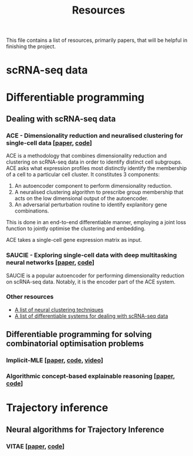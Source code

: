 #+TITLE: Resources

This file contains a list of resources, primarily papers, that will be helpful in finishing the project.

* scRNA-seq data

* Differentiable programming
** Dealing with scRNA-seq data
*** ACE - Dimensionality reduction and neuralised clustering for single-cell data [[[http://proceedings.mlr.press/v139/lu21e/lu21e.pdf][paper]], [[https://bitbucket.org/noblelab/ace/src/master/][code]]]
ACE is a methodology that combines dimensionality reduction and clustering on scRNA-seq data in order to identify distinct cell subgroups. ACE asks what expression profiles most distinctly identify the membership of a cell to a particular cell cluster. It constitutes 3 components:
1. An autoencoder component to perform dimensionality reduction.
2. A neuralised clustering algorithm to prescribe group membership that acts on the low dimensional output of the autoencoder.
3. An adversarial perturbation routine to identify explanitory gene combinations.
This is done in an end-to-end differentiable manner, employing a joint loss function to jointly optimise the clustering and embedding.

ACE takes a single-cell gene expression matrix as input.
#+attr_html: :width 500px
[[./images/ace.png]]


*** SAUCIE - Exploring single-cell data with deep multitasking neural networks [[[https://www.nature.com/articles/s41592-019-0576-7][paper]], [[https://github.com/KrishnaswamyLab/SAUCIE/][code]]]
SAUCIE is a popular autoencoder for performing dimensionality reduction on scRNA-seq data. Notably, it is the encoder part of the ACE system.

*** Other resources
- [[https://github.com/zhoushengisnoob/DeepClustering][A list of neural clustering techniques]]
- [[https://github.com/uci-cbcl/BioML][A list of differentiable systems for dealing with scRNA-seq data]]

** Differentiable programming for solving combinatorial optimisation problems
*** Implicit-MLE [[[https://arxiv.org/pdf/2106.01798.pdf][paper]], [[https://github.com/uclnlp/torch-imle][code]], [[https://www.youtube.com/watch?v=W2UT8NjUqrk][video]]]
*** Algorithmic concept-based explainable reasoning [[[https://arxiv.org/abs/2107.07493][paper]], [[https://github.com/HekpoMaH/algorithmic-concepts-reasoning][code]]]

* Trajectory inference
** Neural algorithms for Trajectory Inference
*** VITAE [[[https://www.biorxiv.org/content/10.1101/2020.12.26.424452v1.full.pdf][paper]], [[https://github.com/jaydu1/VITAE][code]]]
